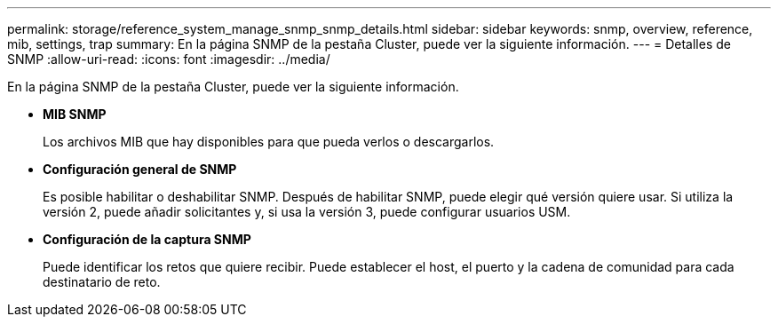 ---
permalink: storage/reference_system_manage_snmp_snmp_details.html 
sidebar: sidebar 
keywords: snmp, overview, reference, mib, settings, trap 
summary: En la página SNMP de la pestaña Cluster, puede ver la siguiente información. 
---
= Detalles de SNMP
:allow-uri-read: 
:icons: font
:imagesdir: ../media/


[role="lead"]
En la página SNMP de la pestaña Cluster, puede ver la siguiente información.

* *MIB SNMP*
+
Los archivos MIB que hay disponibles para que pueda verlos o descargarlos.

* *Configuración general de SNMP*
+
Es posible habilitar o deshabilitar SNMP. Después de habilitar SNMP, puede elegir qué versión quiere usar. Si utiliza la versión 2, puede añadir solicitantes y, si usa la versión 3, puede configurar usuarios USM.

* *Configuración de la captura SNMP*
+
Puede identificar los retos que quiere recibir. Puede establecer el host, el puerto y la cadena de comunidad para cada destinatario de reto.


